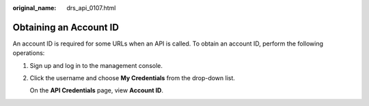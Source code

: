 :original_name: drs_api_0107.html

.. _drs_api_0107:

Obtaining an Account ID
=======================

An account ID is required for some URLs when an API is called. To obtain an account ID, perform the following operations:

#. Sign up and log in to the management console.

#. Click the username and choose **My Credentials** from the drop-down list.

   On the **API Credentials** page, view **Account ID**.
